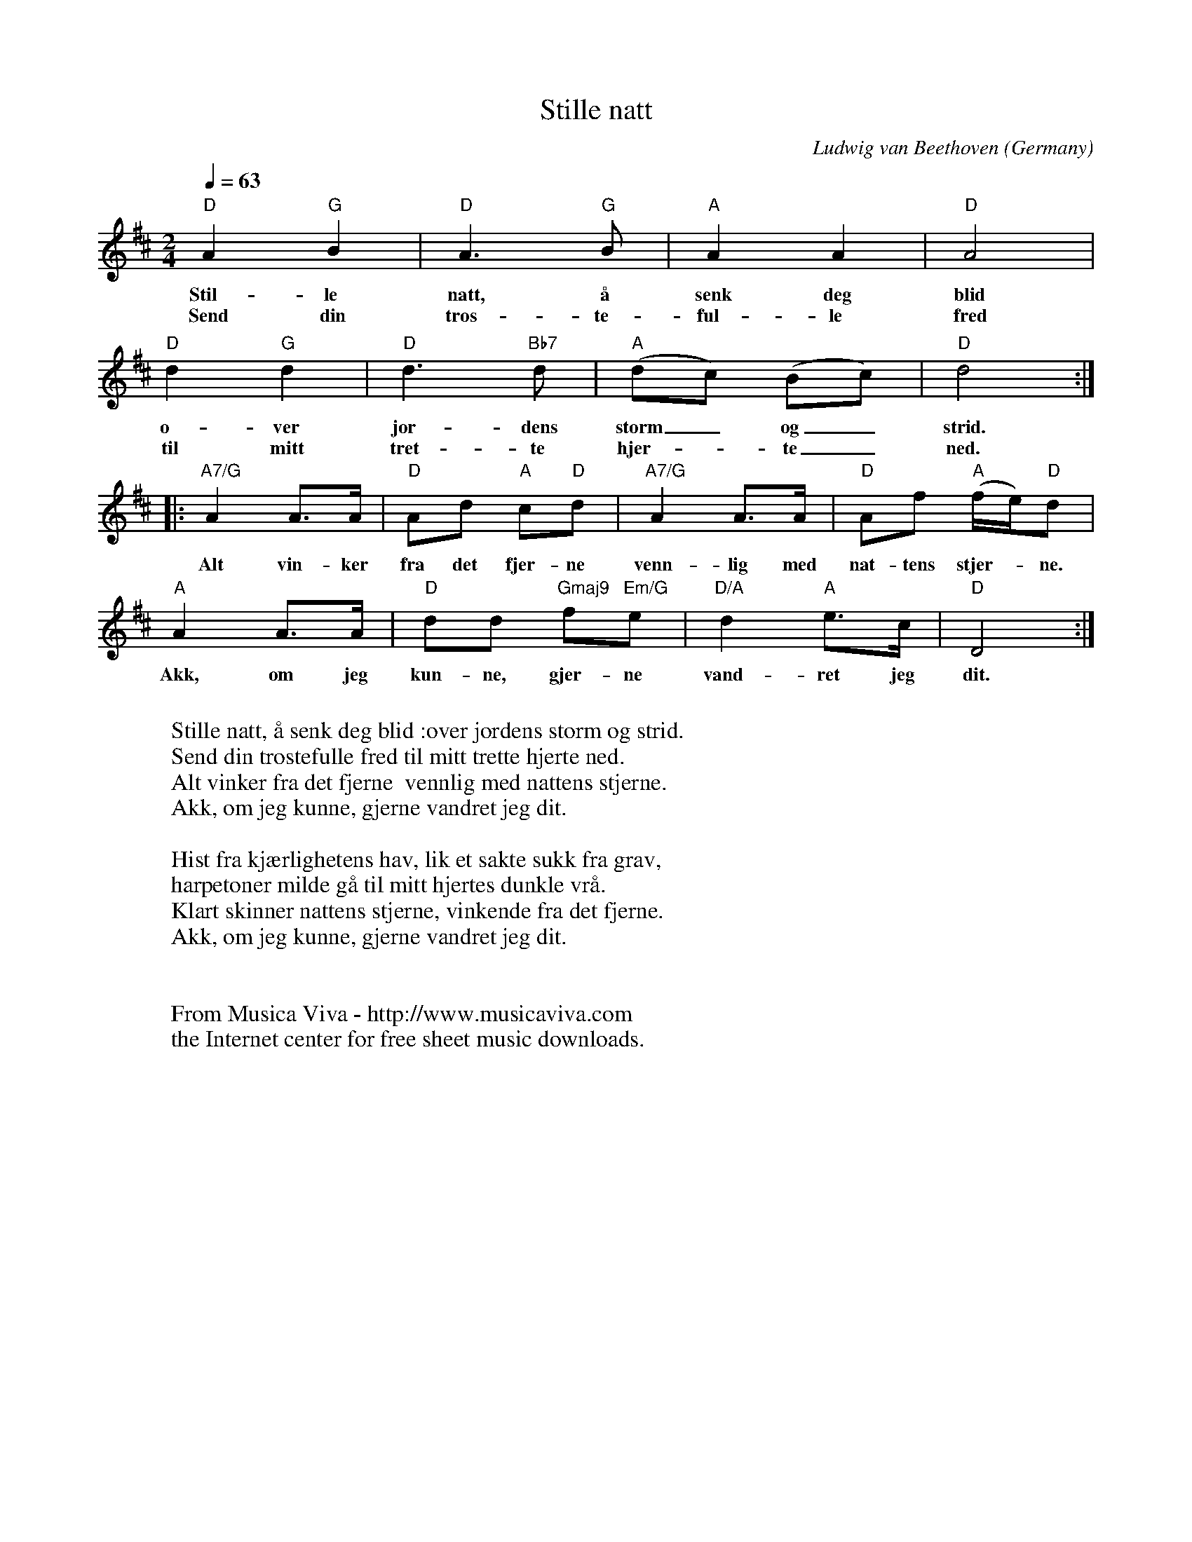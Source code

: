 X:3048
T:Stille natt
C:Ludwig van Beethoven
O:Germany
N:Norwegian lyrics
F:http://abc.musicaviva.com/tunes/beethoven-ludwig-van/be-stille-natt/be-stille-natt-1.abc
M:2/4
L:1/8
Q:1/4=63
K:D
"D"A2"G"B2|"D"A3"G"B|"A"A2A2|"D"A4|
w:Stil-le natt, \aa senk deg blid
w:Send din tr\os-te-ful-le fred
"D"d2"G"d2|"D"d3"Bb7"d|"A"(dc) (Bc)|"D"d4:|
w:o-ver jor-dens storm_ og_ strid.
w:til mitt tret-te hjer--te_ ned.
|:"A7/G"A2A>A|"D"Ad "A"c"D"d|"A7/G"A2A>A|"D"Af "A"(f/e/)"D"d|
w:Alt vin-ker fra det fjer-ne  venn-lig med nat-tens stjer--ne.
"A"A2A>A|"D"dd "Gmaj9"f"Em/G"e|"D/A"d2 "A"e>c|"D"D4:|
w:Akk, om jeg kun-ne, gjer-ne vand-ret jeg dit.
W:
W:Stille natt, \aa senk deg blid :over jordens storm og strid.
W:Send din tr\ostefulle fred til mitt trette hjerte ned.
W:Alt vinker fra det fjerne  vennlig med nattens stjerne.
W:Akk, om jeg kunne, gjerne vandret jeg dit.
W:
W:Hist fra kj\aerlighetens hav, lik et sakte sukk fra grav,
W:harpetoner milde g\aa til mitt hjertes dunkle vr\aa.
W:Klart skinner nattens stjerne, vinkende fra det fjerne.
W:Akk, om jeg kunne, gjerne vandret jeg dit.
W:
W:
W:  From Musica Viva - http://www.musicaviva.com
W:  the Internet center for free sheet music downloads.

